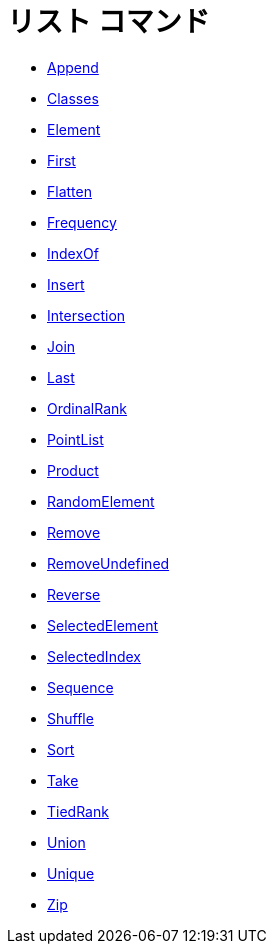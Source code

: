 = リスト コマンド
ifdef::env-github[:imagesdir: /ja/modules/ROOT/assets/images]

* xref:/commands/Append.adoc[Append]
* xref:/commands/Classes.adoc[Classes]
* xref:/commands/Element.adoc[Element]
* xref:/commands/First.adoc[First]
* xref:/commands/Flatten.adoc[Flatten]
* xref:/commands/Frequency.adoc[Frequency]
* xref:/commands/IndexOf.adoc[IndexOf]
* xref:/commands/Insert.adoc[Insert]
* xref:/commands/Intersection.adoc[Intersection]
* xref:/commands/Join.adoc[Join]
* xref:/commands/Last.adoc[Last]
* xref:/commands/OrdinalRank.adoc[OrdinalRank]
* xref:/commands/PointList.adoc[PointList]
* xref:/commands/Product.adoc[Product]
* xref:/commands/RandomElement.adoc[RandomElement]
* xref:/commands/Remove.adoc[Remove]
* xref:/commands/RemoveUndefined.adoc[RemoveUndefined]
* xref:/commands/Reverse.adoc[Reverse]
* xref:/commands/SelectedElement.adoc[SelectedElement]
* xref:/commands/SelectedIndex.adoc[SelectedIndex]
* xref:/commands/Sequence.adoc[Sequence]
* xref:/commands/Shuffle.adoc[Shuffle]
* xref:/commands/Sort.adoc[Sort]
* xref:/commands/Take.adoc[Take]
* xref:/commands/TiedRank.adoc[TiedRank]
* xref:/commands/Union.adoc[Union]
* xref:/commands/Unique.adoc[Unique]
* xref:/commands/Zip.adoc[Zip]
